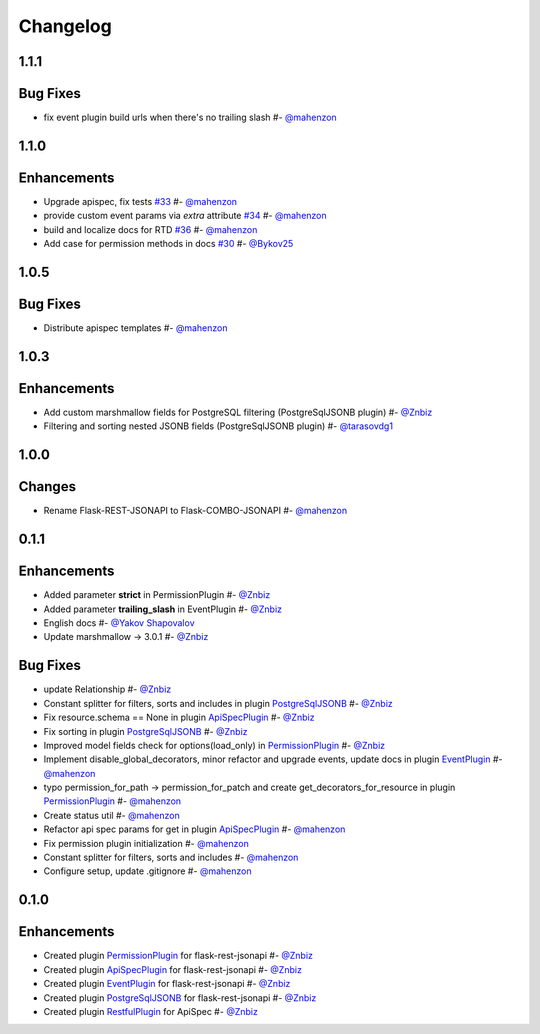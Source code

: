 Changelog
*********


**1.1.1**
=========

Bug Fixes
=========

* fix event plugin build urls when there's no trailing slash #- `@mahenzon`_


**1.1.0**
=========

Enhancements
============

* Upgrade apispec, fix tests `#33`_ #- `@mahenzon`_
* provide custom event params via `extra` attribute `#34`_ #- `@mahenzon`_
* build and localize docs for RTD `#36`_ #- `@mahenzon`_
* Add case for permission methods in docs `#30`_ #- `@Bykov25`_


**1.0.5**
=========

Bug Fixes
=========

* Distribute apispec templates #- `@mahenzon`_


**1.0.3**
=========

Enhancements
============

* Add custom marshmallow fields for PostgreSQL filtering (PostgreSqlJSONB plugin) #- `@Znbiz`_
* Filtering and sorting nested JSONB fields (PostgreSqlJSONB plugin) #- `@tarasovdg1`_


**1.0.0**
=========

Changes
=======

* Rename Flask-REST-JSONAPI to Flask-COMBO-JSONAPI #- `@mahenzon`_


**0.1.1**
=========

Enhancements
============

* Added parameter **strict** in PermissionPlugin #- `@Znbiz`_
* Added parameter **trailing_slash** in EventPlugin #- `@Znbiz`_
* English docs #- `@Yakov Shapovalov`_
* Update marshmallow -> 3.0.1 #- `@Znbiz`_

Bug Fixes
=========

* update Relationship #- `@Znbiz`_
* Constant splitter for filters, sorts and includes in plugin `PostgreSqlJSONB`_ #- `@Znbiz`_
* Fix resource.schema == None in plugin `ApiSpecPlugin`_ #- `@Znbiz`_
* Fix sorting in plugin `PostgreSqlJSONB`_ #- `@Znbiz`_
* Improved model fields check for options(load_only) in `PermissionPlugin`_ #- `@Znbiz`_
* Implement disable_global_decorators, minor refactor and upgrade events, update docs in plugin
  `EventPlugin`_  #- `@mahenzon`_
* typo permission_for_path -> permission_for_patch and create get_decorators_for_resource
  in plugin `PermissionPlugin`_ #- `@mahenzon`_
* Create status util #- `@mahenzon`_
* Refactor api spec params for get in plugin `ApiSpecPlugin`_ #- `@mahenzon`_
* Fix permission plugin initialization #- `@mahenzon`_
* Constant splitter for filters, sorts and includes #- `@mahenzon`_
* Configure setup, update .gitignore #- `@mahenzon`_

**0.1.0**
=========

Enhancements
============

* Created plugin `PermissionPlugin`_ for flask-rest-jsonapi #- `@Znbiz`_
* Created plugin `ApiSpecPlugin`_ for flask-rest-jsonapi #- `@Znbiz`_
* Created plugin `EventPlugin`_ for flask-rest-jsonapi #- `@Znbiz`_
* Created plugin `PostgreSqlJSONB`_ for flask-rest-jsonapi #- `@Znbiz`_
* Created plugin `RestfulPlugin`_ for ApiSpec #- `@Znbiz`_


.. _`RestfulPlugin`: https://combojsonapi.readthedocs.io/en/latest/restful_plugin.html
.. _`PostgreSqlJSONB`: https://combojsonapi.readthedocs.io/en/latest/postgresql_jsonb_plugin.html
.. _`EventPlugin`: https://combojsonapi.readthedocs.io/en/latest/event_plugin.html
.. _`ApiSpecPlugin`: https://combojsonapi.readthedocs.io/en/latest/api_spec_plugin.html
.. _`PermissionPlugin`: https://combojsonapi.readthedocs.io/en/latest/permission_plugin.html

.. _`@mahenzon`: https://github.com/mahenzon
.. _`@Znbiz`: https://github.com/znbiz
.. _`@Yakov Shapovalov`: https://github.com/photovirus
.. _`@tarasovdg1`: https://github.com/tarasovdg1
.. _`@Bykov25`: https://github.com/Bykov25

.. _`#30`: https://github.com/AdCombo/combojsonapi/pull/30
.. _`#33`: https://github.com/AdCombo/combojsonapi/pull/33
.. _`#34`: https://github.com/AdCombo/combojsonapi/pull/34
.. _`#36`: https://github.com/AdCombo/combojsonapi/pull/36
